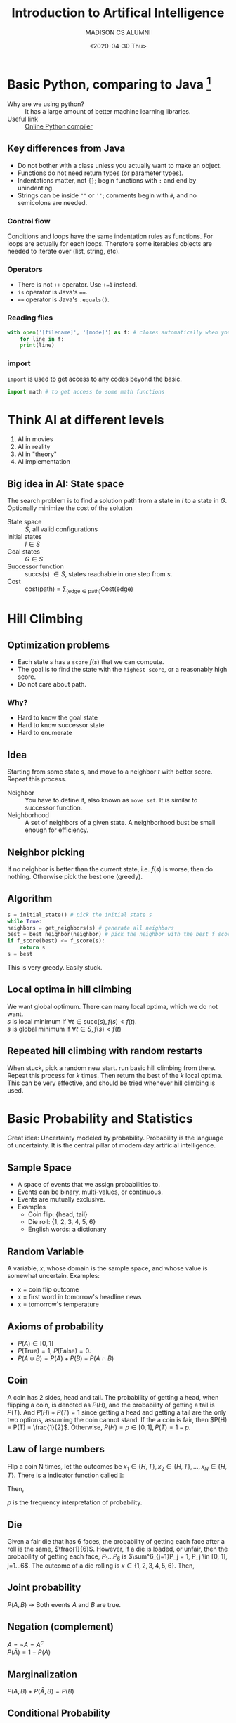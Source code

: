 #+TITLE: Introduction to Artifical Intelligence
#+AUTHOR: MADISON CS ALUMNI
#+EMAIL: reid@cs.wisc.edu
#+DATE: <2020-04-30 Thu>
#+tags[]: ML
#+keywords[]: ML, AI, Python
#+category[]: notes
* Basic Python, comparing to Java [fn:1]
  - Why are we using python? :: It has a large amount of better machine learning libraries.
  - Useful link :: [[https://repl.it/languages/python3][Online Python compiler]]
[fn:1] The whole note is based on and is coming from the course materials of [[http://pages.cs.wisc.edu/~jerryzhu/cs540.html][COMP SCI 540]] by Professor Jerry Zhu and Hobbes LeGault.
** Key differences from Java		   
   - Do not bother with a class unless you actually want to make an object.
   - Functions do not need return types (or parameter types).
   - Indentations matter, not ={}=; begin functions with =:= and end by unindenting.
   - Strings can be inside =""= or =''=; comments begin with =#=, and no semicolons are needed.
*** Control flow
    Conditions and loops have the same indentation rules as functions.
    For loops are actually for each loops. Therefore some iterables objects are needed to iterate over (list, string, etc).
*** Operators
    - There is not =++= operator. Use =+=1= instead.
    - =is= operator is Java's ====.
    - ==== operator is Java's =.equals()=.
*** Reading files
    #+BEGIN_SRC python
    with open('[filename]', '[mode]') as f: # closes automatically when you unindent.
        for line in f:
	    print(line)
    #+END_SRC
*** import
    =import= is used to get access to any codes beyond the basic.
    #+BEGIN_SRC python
     import math # to get access to some math functions
     #+END_SRC
* Think AI at different levels
  1. AI in movies
  2. AI in reality
  3. AI in "theory"
  4. AI implementation
** Big idea in AI: State space 
   The search problem is to find a solution path from a state in $I$ to a state in $G$. Optionally minimize the cost of the solution
   - State space :: $S$, all valid configurations
   - Initial states :: $I \in S$
   - Goal states :: $G \in S$
   - Successor function :: succs($s$) $\in S$, states reachable in one step from $s$.
   - Cost :: cost(path) = $\sum_{(\textrm{edge} \in \textrm{path})} \textrm{Cost(edge)}$
* Hill Climbing
** Optimization problems
   - Each state $s$ has a =score= $f(s)$ that we can compute.
   - The goal is to find the state with the =highest score=, or a reasonably high score.
   - Do not care about path.
*** Why?
    - Hard to know the goal state
    - Hard to know successor state
    - Hard to enumerate
** Idea
   Starting from some state $s$, and move to a neighbor $t$ with better score. Repeat this process.
   - Neighbor :: You have to define it, also known as =move set=. It is similar to successor function.
   - Neighborhood :: A set of neighbors of a given state. A neighborhood bust be small enough for efficiency.
** Neighbor picking
   If no neighbor is better than the current state, i.e. $f(s)$ is worse, then do nothing. Otherwise pick the best one (greedy).
** Algorithm
   #+begin_src python
     s = initial_state() # pick the initial state s
     while True:
	 neighbors = get_neighbors(s) # generate all neighbors
	 best = best_neighbor(neighbor) # pick the neighbor with the best f score
	 if f_score(best) <= f_score(s):
	     return s
	 s = best
   #+end_src
   This is very greedy. Easily stuck.
** Local optima in hill climbing
   We want global optimum. There can many local optima, which we do not want.\\
   $s$ is local minimum if $\forall t \in \textrm{succ}(s), f(s) < f(t)$. \\
   $s$ is global minimum if $\forall t \in S, f(s) < f(t)$
** Repeated hill climbing with random restarts
   When stuck, pick a random new start. run basic hill climbing from there. Repeat this process for $k$ times. Then return the best of the $k$ local optima. This can be very effective, and should be tried whenever hill climbing is used.
* Basic Probability and Statistics
  Great idea: Uncertainty modeled by probability.
  Probability is the language of uncertainty. It is the central pillar of modern day artificial intelligence.
** Sample Space
   - A space of events that we assign probabilities to.
   - Events can be binary, multi-values, or continuous.
   - Events are mutually exclusive.
   - Examples
     - Coin flip: {head, tail}
     - Die roll: {1, 2, 3, 4, 5, 6}
     - English words: a dictionary
** Random Variable
   A variable, $x$, whose domain is the sample space, and whose value is somewhat uncertain.
   Examples:
   - x = coin flip outcome
   - x = first word in tomorrow's headline news
   - x = tomorrow's temperature
** Axioms of probability
   - $P(A) \in [0, 1]$
   - $P(\textrm{True}) = 1$, $P(\textrm{False}) = 0$.
   - $P(A \cup B) = P(A) + P(B) - P(A \cap B)$
** Coin
   A coin has 2 sides, head and tail. The probability of getting a head, when flipping a coin, is denoted as $P(H)$, and the probability of getting a tail is $P(T)$. And $P(H) + P(T) = 1$ since getting a head and getting a tail are the only two options, assuming the coin cannot stand. If the a coin is fair, then $P(H) = P(T) = \frac{1}{2}$. Otherwise, $P(H) = p \in [0, 1], P(T) = 1 - p$.
** Law of large numbers
   Flip a coin N times, let the outcomes be $x_1 \in \{H, T\}, x_2 \in \{H, T\}, ..., x_N \in \{H, T\}$. There is a indicator function called $\mathbb{I}$:
   \begin{align*}
   \mathbb{I}[Z] =
         \begin{cases}
	       1,& \text{if } Z \text{ is True}\\
    	       0,& \text{if } Z \text{ is False}
	 \end{cases}
	 \text{ Where } Z \text{ is a boolean function}
   \end{align*}
   Then,
   \begin{align*}
   \lim_{N \rightarrow \infty} \frac{\sum^N_{i=1}\mathbb{I}[x_i = H]}{N} = p
   \end{align*}
   $p$ is the frequency interpretation of probability.
** Die
   Given a fair die that has 6 faces, the probability of getting each face after a roll is the same, $\frac{1}{6}$. However, if a die is loaded, or unfair, then the probability of getting each face, $P_1 ... P_6$ is $\sum^6_{j=1}P_j = 1, P_j \in [0, 1], j=1...6$. The outcome of a die rolling is $x \in \{1, 2, 3, 4, 5, 6\}$. Then,
   \begin{align*}
   \lim_{N \rightarrow \infty} \frac{\sum^N_{i=1}\mathbb{I}[x_i = j]}{N} = p_j \text{, for } j = 1 ... 6
   \end{align*}
** Joint probability
   $P(A, B)$ \rightarrow Both events $A$ and $B$ are true.
** Negation (complement)
   $\bar{A} = \neg A = A^c$ \\
   $P(\bar{A}) = 1 - P(A)$
** Marginalization
   $P(A, B) + P(\bar{A}, B) = P(B)$
** Conditional Probability
   $P(A|B)$ is the probability of A given B (is observed).
   \begin{align*}
   P(A | B) = \frac{P(A, B)}{P(B)} = \frac{P(A, B)}{P(A, B) + P(\bar{A} + B)}
   \end{align*}
*** Bayes Rule
    \begin{align*}
    P(F|H) &= \frac{P(F, H)}{P(H)} \\
    P(H|F) &= \frac{P(H, F)}{P(F)} = \frac{P(F, H)}{P(F)}\\
    P(F, H) &= P(H|F)P(F) \\
    \frac{P(F, H)}{P(H)} &= \frac{P(H|F)P(F)}{P(H)} \\
    P(F|H) &= \frac{P(F, H)}{P(H)} = \frac{P(H|F)P(F)}{P(H)}
    \end{align*}
** Independence
   Two events A, B are =independent= if:
   - P(A, B) = P(A) * P(B)
   - P(A | B) = P(A)
   - P(B | A) = P(B)
** Conditional Independence
   Random variables can be dependent, but conditionally independent.
   In general, A, B are conditionally independent given C if
   - P(A|B, C) = P(A | C) or
   - P(B|A, C) = P(B | C) or
   - P(A, B|C) = P(A|C) * P(B|C)
* Tuning set
  To minimize over-fitting, we can use a _tuning set_.
  1. We get a labeled data set $(x_1, y_1) \cdot \cdot \cdot (x_N, y_N)$.
  2. Randomly split the data set into 3 sets.
     1. First, shuffle those N data items
     2. Take some fraction (e.g. 60%) of the shuffled item, and call them =training set=
     3. Take another fraction (e.g. 20%), and call them =tuning set=
     4. The remaining items are =test set=
     5. You want the =training set= to be large enough, but you also want the =tuning set= and the =test set= to be not so small
  3. Train $\hat{\beta}^{(0)}, \hat{\beta}^{(1)}, \cdot\cdot\cdot \hat{\beta}^{(n-1)}$ on =training set=. 
  4.  Measure their =tuning set= MSE.
     1. Pick the best model, using
	\begin{align*}
	\hat{j}^* = argmin_{j = 0...n-1} [\textrm{tuning-set MSE}(\hat{\beta}^{(j)})]
	\end{align*}
	where
	\begin{align*}
	\textrm{tuning-set MSE}(\hat{\beta}^{(j)}) = \textrm{average of }L(x, y, \hat{\beta}^{(j)})\textrm{on tuning points } (x, y)
        \end{align*}
     2. We pick model $\hat{\beta}^{\hat{j}^*}$
  5. We report =test-set= MSE with model $\hat{\beta}^{\hat{j}^*}$.
* K nearest neighbor classifier
** Recall
   1. Unsupervised Learning, Data: $x_1 \cdot\cdot\cdot x_n$
      1. Dimension Reduction
      2. Clustering
	 1. HAC
	 2. kmeans
   2. Supervised, Training Data $(x_i, y_i), i \in [1, n]$
      1. Regression, $y \in R$
      2. Classification, $y$ discrete finite "classes"
	 1. Naive Bayes
	 2. KNN
** KNN algorithm
   - input 1 :: $(x_1, y_1) \cdot\cdot\cdot (x_n, y_n),\textrm{ where } x_i \in R^d, y_i \textrm{ is a class label}$
   - input 2 :: A distance function, $dist(x, x')$. e.g. Euclidean distance $|x - x'|$
   1. Given a new item $x \in R^d$, find the K nearest neighbors of x in the training set under $dist()$.
   2. Predict a label $\hat{y}$ as the majority label of the K nearest neighbor. (Break tie arbitrarily).
** Classification vs. Clustering
    #+CAPTION: Classification, decision boundary depends on the training data
    #+NAME:   fig:classification
    [[./classification.jpeg]]
    #+CAPTION: Clustering, label is not provided
    #+NAME:   fig:clustering
    [[./clustering.jpeg]]
** Terminology
   - 0-1 Loss function :: $L(x, y, \hat{y}) = \begin{cases}  1, & \text{if}\ y \neq \hat{y} \text{ mis-prediction} \\ 0, & \text{if } y = \hat{y}\end{cases} = \textrm{Indicator}[y_i \neq \hat{y_i}]$, where $\hat{y}$ is the predicted label
   - Training Set Error (rate) ::
     Training set = $(x_1, y_1) \cdot\cdot\cdot (x_n, y_n)$
     \begin{align*}
     \frac{1}{n}\sum^{n}_{i=1}L(x_i, y_i, \hat{y_i}) = \frac{1}{n}\sum^{n}_{i=1}\textrm{Indicator}[y_i \neq \hat{y_i}]
     \end{align*}
   - Test Set Error ::
     Test set = $(x_{n + 1}, y_{n + 1}) \cdot\cdot\cdot (x_{n + m}, y_{n +  m})$
     \begin{align*}
     \frac{1}{n}\sum^{n + m}_{i=n+1}\textrm{Indicator}[y_i \neq \hat{y_i}]
     \end{align*}
   - Why do we need a test set? ::
     Machine learning assumes an underlying joint distribution
     \begin{align*}
     p(x, y) \text{ , unknown but fixed}
     \end{align*}
     Training set is an independent and identically-distributed (i.i.d) sample from $p$.
     \begin{align*}
     (x_i, y_i) \textrm{~} p(x, y) \\
     (x_n, y_n) \textrm{~} p(x, y)
     \end{align*}
     Test set is also an iid sample from $p$. Test set and Training set have the same underlying distribution. The future item that will be applied to the model also has the same underlying distribution.
   - True error ::
     \begin{align*}
     \textrm{EXP}_{(x, y) \textrm{~} p(x, y)} \textrm{Indicator}[y_i \neq \hat{y_i}] \text{ not computable}
     \end{align*}
     Since we cannot compute this true error, we use test set to evaluate the model.
   - Accuracy ::
     \begin{align*}
     \textrm{Accuracy} = 1 - \textrm{error}
     \end{align*}
** How to choose k?
*** Method 1: Use a tuning set
    1. randomly shuffle
    2. split into training, tuning, and test set.
    3. $\hat{k} = \textrm{argmin}_{k = 1, 2, ...}$ [tuning error with respect to kNN predictions (from training set)]
    4. report $\hat{k}NN$ prediction (from training set)'s test error.
    If you use training error on kNN, then the training error is going to favor $k = 1$.
*** Method 2: Cross Validation
    - Start with full dataset, $(x_1, y_1) \cdot\cdot\cdot (x_N, y_N) \textrm{~} p$, split to two sets. The second set is test set
    - K-fold Cross Validation
      - Evenly split the first set into $k$ folds, $\textrm{fold }1 \cdot\cdot\cdot \textrm{fold }k$
      - For $i = 1 \cdot\cdot\cdot k$	
	- use fold $i$ as the tuning set
	- and folds $1\cdot\cdot\cdot k$ excepts $i$ as the training set
	- get tuning error $E_i$
      - Pick the model parameter ($k$ in $kNN$)
	\begin{align*}
	\hat{k}_{kNN} = \textrm{argmin}_{k_{kNN}}\frac{1}{k_{\textrm{fold}}}\sum^{k_{fold}}_{i = 1}E_i
	\end{align*}
      - In practice, $k \in [5, 10]$
      - Retrain model on all folds as training set
      - Report test set error
      - Train $k+1$ times total
* Logistic Regression
** Recall
   1. Supervised, Training Data $(x_i, y_i), i \in [1, n]$
      1. Regression, $y \in R$
	 1. Linear Regression
	    - $y = x^Tw + \epsilon, y \in R, x \in R^(d+1), x = \begin{bmatrix} 1\\.\\.\\.\\x_d\end{bmatrix}, w = \begin{bmatrix} w_0\\.\\.\\.\\w_d\end{bmatrix}$
      2. Classification, $y$ discrete finite "classes"
	 1. Naive Bayes
	 2. KNN
	 3. Logistic Regression
** Logistic Regression
   - Input (Training data) ::
     $(x_1, y_1) \cdot\cdot\cdot (x_n, y_n)$ where 
     \begin{align*}
     &x_i = \begin{bmatrix} 1\\x_{i1}\\.\\.\\.\\x_{id}\end{bmatrix} \in R^{d+1} \\
     &y_i \in \{-1, 1\} \text{ binary classification or}, \\
     &y_i \in \{1, 2, 3, \cdot\cdot\cdot, k\} k\text{-classes}
     \end{align*}
   Let's start with binary classification
** Binary Classification
   Try to estimate conditional probability
   \begin{align*}
   P_w(y=1|x) = \frac{1}{1 + exp(-x^Tw)} \text{ Sigmoid function}
   \end{align*}
   if $x^T = 0, \frac{1}{1 + e^{-0}} = \frac{1}{1 + 1} = \frac{1}{2}$ \\
   if $x^T = \infty, \frac{1}{1 + e^{-\infty}} = \frac{1}{1 + 0} = 1$ \\
   if $x^T = -\infty, \frac{1}{1 + e^{\infty}} = \frac{1}{1 + \infty} = 0$ \\
   $x^Tw$ represents how strongly is the label going to be 1.
   \begin{align*}
   P_w(y=1|x) = 1 - P_w(y=1, x)
   \end{align*}
   For $y \in \{-1, 1\}$, binary classification $P_w(y|x) = \frac{1}{1+e^{-yx^Tw}}$
** Training
   - Training :: Estimate $s \in R^{d+1}$ from training data (more later)
   - Prediction :: Given a new item $x \in R^{d+1}$, predict its label
   \begin{align*}  
   \hat{y} = \textrm{argmax}_yP_w(y|x)
   \end{align*}
** K-class Logistic Regression
   $y \in {1, 2, 3, \cdot\cdot\cdot, k}$
   $w^{(1)} = \begin{bmatrix} w^{(1)}_0\\.\\.\\.\\w^{(1)}_d\end{bmatrix}$ \\
   $w^{(2)} = \begin{bmatrix} w^{(2)}_0\\.\\.\\.\\w^{(2)}_d\end{bmatrix}$ \\
   ... \\
   $w^{(k-1)} = \begin{bmatrix} w^{(k-1)}_0\\.\\.\\.\\w^{(k-1)}_d\end{bmatrix}$ \\
   $w^{(k)} = \begin{bmatrix} 0\\.\\.\\.\\0\end{bmatrix}$ \\
   $P_w(y|x) = \frac{e^{x^Tw^{(j)}}}{\sum^{K}_{k=1}e^{x^Tw^{(k)}}}$, where $w$ is a collection of $w^{(1)}, \cdot\cdot\cdot, w^{(k)}$
** Example
   #+CAPTION: K-Class Example
    #+NAME:   fig:k-class-example
   [[./k_class_example.png]]

